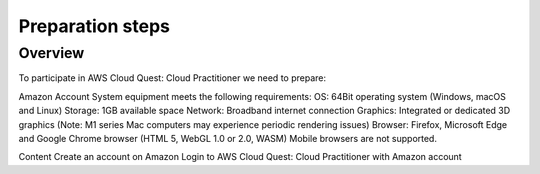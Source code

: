 .. _preparation_steps:

Preparation steps
=================

Overview
--------
To participate in AWS Cloud Quest: Cloud Practitioner we need to prepare:

Amazon Account
System equipment meets the following requirements:
OS: 64Bit operating system (Windows, macOS and Linux)
Storage: 1GB available space
Network: Broadband internet connection
Graphics: Integrated or dedicated 3D graphics (Note: M1 series Mac computers may experience periodic rendering issues)
Browser: Firefox, Microsoft Edge and Google Chrome browser (HTML 5, WebGL 1.0 or 2.0, WASM)
Mobile browsers are not supported.

Content
Create an account on Amazon
Login to AWS Cloud Quest: Cloud Practitioner with Amazon account

